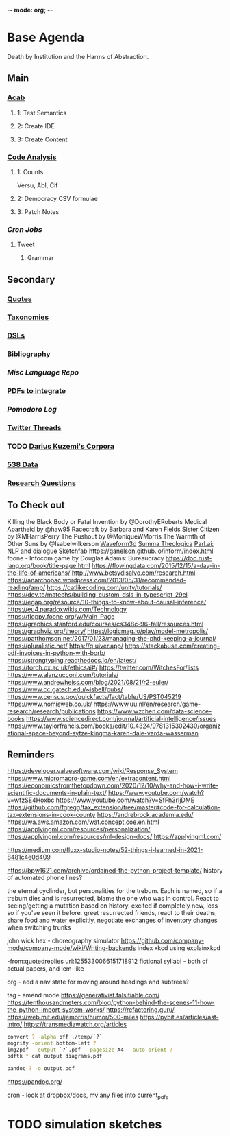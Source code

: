 -*- mode: org; -*-
#+STARTUP: content
* Base Agenda
Death by Institution and the Harms of Abstraction.
** Main
*** [[/Volumes/documents/github/acab][Acab]]
**** 1: Test Semantics
**** 2: Create IDE
**** 3: Create Content

*** [[/Volumes/documents/github/code_analysis][Code Analysis]]
**** 1: Counts
Versu, Abl, Cif
**** 2: Democracy CSV formulae
**** 3: Patch Notes
*** [[~/.doom.d/setup_files/cron/crontab.backup][Cron Jobs]]
**** Tweet
***** Grammar

** Secondary
*** [[file:/Volumes/documents/github/writing/resources/quotes.org][Quotes]]
*** [[file:/Volumes/documents/github/writing/resources/taxonomies.org][Taxonomies]]
*** [[file:/Volumes/documents/github/writing/resources/DSLs.org][DSLs]]
*** [[file:~/github/writing/resources/bibliography][Bibliography]]
*** [[~/github/languageLearning][Misc Language Repo]]
*** [[file:~/Desktop/pdfs/Current][PDFs to integrate]]
*** [[~/.spacemacs.d/setup_files/pomodoro_log.org][Pomodoro Log]]
*** [[file:~/Mega/twitterthreads][Twitter Threads]]
*** TODO [[file:/Volumes/documents/github/corpora][Darius Kuzemi's Corpora]]
*** [[file:/Volumes/documents/github/otherLibs/data][538 Data]]
*** [[file:/Volumes/documents/github/writing/resources/research_questions.org][Research Questions]]

** To Check out
Killing the Black Body or Fatal Invention by @DorothyERoberts
Medical Apartheid by @haw95
Racecraft by Barbara and Karen Fields
Sister Citizen by @MHarrisPerry
The Pushout by @MoniqueWMorris
The Warmth of Other Suns by @Isabelwilkerson
[[http://waveform3d.com/][Waveform3d]]
[[https://en.wikipedia.org/wiki/Summa_Theologica][Summa Theologica]]
[[https://parl.ai/projects/light/][Parl.ai: NLP and dialogue]]
[[https://sketchfab.com/][Sketchfab]]
https://ganelson.github.io/inform/index.html
foone - Infocom game by Douglas Adams: Bureaucracy
https://doc.rust-lang.org/book/title-page.html
https://flowingdata.com/2015/12/15/a-day-in-the-life-of-americans/
http://www.betsydisalvo.com/research.html
https://anarchopac.wordpress.com/2013/05/31/recommended-reading/amp/
https://catlikecoding.com/unity/tutorials/
https://dev.to/matechs/building-custom-dsls-in-typescript-29el
https://egap.org/resource/10-things-to-know-about-causal-inference/
https://eu4.paradoxwikis.com/Technology
https://floppy.foone.org/w/Main_Page
https://graphics.stanford.edu/courses/cs348c-96-fall/resources.html
https://graphviz.org/theory/
https://logicmag.io/play/model-metropolis/
https://patthomson.net/2017/01/23/managing-the-phd-keeping-a-journal/
https://pluralistic.net/
https://q.uiver.app/
https://stackabuse.com/creating-pdf-invoices-in-python-with-borb/
https://strongtyping.readthedocs.io/en/latest/
https://torch.ox.ac.uk/ethicsai#/
https://twitter.com/WitchesFor/lists
https://www.alanzucconi.com/tutorials/
https://www.andrewheiss.com/blog/2021/08/21/r2-euler/
https://www.cc.gatech.edu/~isbell/pubs/
https://www.census.gov/quickfacts/fact/table/US/PST045219
https://www.nomisweb.co.uk/
https://www.uu.nl/en/research/game-research/research/publications
https://www.wzchen.com/data-science-books
https://www.sciencedirect.com/journal/artificial-intelligence/issues
https://www.taylorfrancis.com/books/edit/10.4324/9781315302430/organizational-space-beyond-sytze-kingma-karen-dale-varda-wasserman
** Reminders
https://developer.valvesoftware.com/wiki/Response_System
https://www.micromacro-game.com/en/extracontent.html
https://economicsfromthetopdown.com/2020/12/10/why-and-how-i-write-scientific-documents-in-plain-text/
https://www.youtube.com/watch?v=wfzSE4Hoxbc
https://www.youtube.com/watch?v=SfFh3rIjDME
https://github.com/fgregg/tax_extension/tree/master#code-for-calculation-tax-extensions-in-cook-county
https://andrebrock.academia.edu/
https://wa.aws.amazon.com/wat.concept.coe.en.html
https://applyingml.com/resources/personalization/
https://applyingml.com/resources/ml-design-docs/
https://applyingml.com/

https://medium.com/fluxx-studio-notes/52-things-i-learned-in-2021-8481c4e0d409

https://bpw1621.com/archive/ordained-the-python-project-template/
history of automated phone lines?

the eternal cyclinder, but personalities for the trebum.
Each is named, so if a trebum dies and is resurrected, blame
the one who was in control.
React to seeing/getting a mutation based on history. excited if completely new,
less so if you've seen it before.
greet resurrected friends, react to their deaths,
share food and water explicitly,
negotiate exchanges of inventory
changes when switching trunks

john wick hex - choreography simulator
https://github.com/company-mode/company-mode/wiki/Writing-backends
index xkcd using explainxkcd

-from:quotedreplies url:1255330066151718912
fictional syllabi - both of actual papers, and lem-like

org - add a nav state for moving around headings and subtrees?

tag - amend mode
https://generativist.falsifiable.com/
https://tenthousandmeters.com/blog/python-behind-the-scenes-11-how-the-python-import-system-works/
https://refactoring.guru/
https://web.mit.edu/jemorris/humor/500-miles
https://pybit.es/articles/ast-intro/
https://transmediawatch.org/articles

#+NAME: image to pdf generation
#+begin_src bash :results value
convert ? -alpha off ./temp/`?`
mogrify -orient bottom-left ?
img2pdf --output `?`.pdf --pagesize A4 --auto-orient ?
pdftk * cat output diagrams.pdf
#+end_src

#+NAME: text to pdf generation
#+begin_src bash :results value
pandoc ? -o output.pdf
#+end_src
https://pandoc.org/

cron - look at dropbox/docs, mv any files into current_pdfs



* TODO simulation sketches
